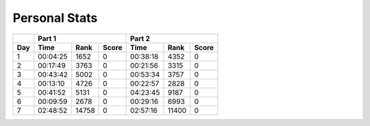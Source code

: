 .. |nbsp| unicode:: 0xA0 
   :trim:

**************************
Personal Stats
**************************

======  ========  =====  =====  ========  =====  =====
|nbsp|  Part 1                  Part 2        
------  ----------------------  ----------------------
Day     Time      Rank   Score  Time       Rank  Score
======  ========  =====  =====  ========  =====  =====
     1  00:04:25  1652      0   00:38:18  4352      0
     2  00:17:49  3763      0   00:21:56  3315      0
     3  00:43:42  5002      0   00:53:34  3757      0
     4  00:13:10  4726      0   00:22:57  2828      0
     5  00:41:52  5131      0   04:23:45  9187      0
     6  00:09:59  2678      0   00:29:16  6993      0
     7  02:48:52  14758     0   02:57:16  11400     0
======  ========  =====  =====  ========  =====  =====
